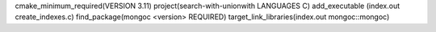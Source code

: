 cmake_minimum_required(VERSION 3.11)
project(search-with-unionwith LANGUAGES C)
add_executable (index.out create_indexes.c)
find_package(mongoc <version> REQUIRED)
target_link_libraries(index.out mongoc::mongoc)
